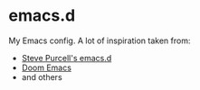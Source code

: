 * emacs.d

My Emacs config. A lot of inspiration taken from:

- [[https://github.com/purcell/emacs.d][Steve Purcell's emacs.d]]
- [[https://github.com/doomemacs/doomemacs][Doom Emacs]]
- and others
